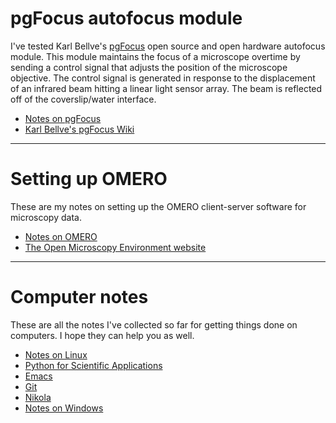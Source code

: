 #+BEGIN_COMMENT
.. title: Notes and Projects
.. slug: notes-and-projects
.. date: 12-26-2014
.. tags: 
.. link:
.. description: Notes on my various projects
.. type: text
#+END_COMMENT

* pgFocus autofocus module
  I've tested Karl Bellve's [[http://big.umassmed.edu/wiki/index.php/PgFocus][pgFocus]] open source and open hardware
  autofocus module. This module maintains the focus of a microscope
  overtime by sending a control signal that adjusts the position of
  the microscope objective. The control signal is generated in
  response to the displacement of an infrared beam hitting a linear
  light sensor array. The beam is reflected off of the coverslip/water
  interface.
  
  + [[file:notes/pgFocus.org][Notes on pgFocus]]
  + [[http://big.umassmed.edu/wiki/index.php/PgFocus][Karl Bellve's pgFocus Wiki]]

  -----

* Setting up OMERO
  These are my notes on setting up the OMERO client-server software
  for microscopy data.

  + [[file:notes/omero.org][Notes on OMERO]]
  + [[http://www.openmicroscopy.org/site][The Open Microscopy Environment website]]
  
  -----

* Computer notes
  These are all the notes I've collected so far for getting things
  done on computers. I hope they can help you as well.

  + [[file:notes/linux.org][Notes on Linux]]
  + [[file:notes/scipy.org][Python for Scientific Applications]]
  + [[file:notes/emacs.org][Emacs]]
  + [[file:notes/git.org][Git]]
  + [[file:notes/nikola.org][Nikola]]
  + [[file:notes/windows.org][Notes on Windows]]
